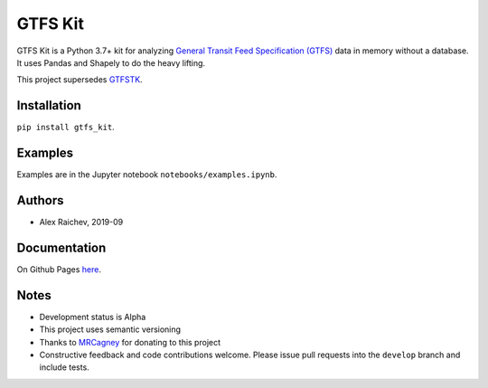 GTFS Kit
********
.. image:: https://travis-ci.org/mrcagney/gtfs_kit.svg?branch=master
    :target: https://travis-ci.org/mrcagney/gtfs_kit

GTFS Kit is a Python 3.7+ kit for analyzing `General Transit Feed Specification (GTFS) <https://en.wikipedia.org/wiki/GTFS>`_ data in memory without a database.
It uses Pandas and Shapely to do the heavy lifting.

This project supersedes `GTFSTK <https://github.com/mrcagney/gtfstk>`_.


Installation
=============
``pip install gtfs_kit``.


Examples
========
Examples are in the Jupyter notebook ``notebooks/examples.ipynb``.


Authors
=========
- Alex Raichev, 2019-09


Documentation
=============
On Github Pages `here <https://mrcagney.github.io/gtfs_kit_docs>`_.


Notes
=====
- Development status is Alpha
- This project uses semantic versioning
- Thanks to `MRCagney <http://www.mrcagney.com/>`_ for donating to this project
- Constructive feedback and code contributions welcome. Please issue pull requests into the ``develop`` branch and include tests.
